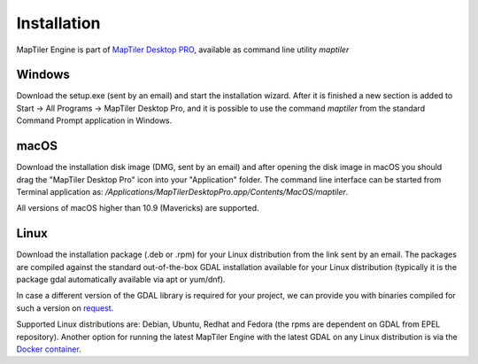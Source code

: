 ============
Installation
============

MapTiler Engine is part of `MapTiler Desktop PRO`_, available as command line utility `maptiler`

.. _MapTiler Desktop PRO: https://www.maptiler.com/demo/


Windows
=======
Download the setup.exe (sent by an email) and start the installation wizard. After it is finished a new section is added to Start -> All Programs -> MapTiler Desktop Pro, and it is possible to use the command `maptiler` from the standard Command Prompt application in Windows.


macOS
=======

Download the installation disk image (DMG, sent by an email) and after opening the disk image in macOS you should drag the "MapTiler Desktop Pro" icon into your "Application" folder. The command line interface can be started from Terminal application as: `/Applications/MapTiler\ Desktop\ Pro.app/Contents/MacOS/maptiler`.

All versions of macOS higher than 10.9 (Mavericks) are supported.

Linux
======
Download the installation package (.deb or .rpm) for your Linux distribution from the link sent by an email. The packages are compiled against the standard out-of-the-box GDAL installation available for your Linux distribution (typically it is the package gdal automatically available via apt or yum/dnf).

In case a different version of the GDAL library is required for your project, we can provide you with binaries compiled for such a version on request_.

.. _request: https://www.maptiler.com/demo/

Supported Linux distributions are: Debian, Ubuntu, Redhat and Fedora (the rpms are dependent on GDAL from EPEL repository).
Another option for running the latest MapTiler Engine with the latest GDAL on any Linux distribution is via the `Docker container`_.

.. _Docker container: https://hub.docker.com/r/maptiler/engine/
